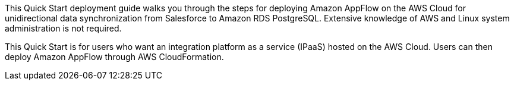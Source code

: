 // Replace the content in <>
// Identify your target audience and explain how/why they would use this Quick Start.
//Avoid borrowing text from third-party websites (copying text from AWS service documentation is fine). Also, avoid marketing-speak, focusing instead on the technical aspect.

This Quick Start deployment guide walks you through the steps for deploying Amazon AppFlow on the AWS Cloud for unidirectional data synchronization  from Salesforce to Amazon RDS PostgreSQL. Extensive knowledge of AWS and Linux system administration is not required.

This Quick Start is for users who want an integration platform as a service (IPaaS) hosted on the AWS Cloud. Users can then deploy Amazon AppFlow through AWS CloudFormation.
